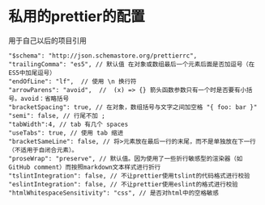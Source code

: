 * 私用的prettier的配置
用于自己以后的项目引用
   : "$schema": "http://json.schemastore.org/prettierrc",
   : "trailingComma": "es5", // 默认值 在对象或数组最后一个元素后面是否加逗号（在ES5中加尾逗号）
   : "endOfLine": "lf",  // 使用 \n 换行符
   : "arrowParens": "avoid",  //  (x) => {} 箭头函数参数只有一个时是否要有小括号。avoid：省略括号
   : "bracketSpacing": true, // 在对象，数组括号与文字之间加空格 "{ foo: bar }"
   : "semi": false, // 行尾不加 ;
   : "tabWidth":4, // tab 有几个 spaces
   : "useTabs": true, // 使用 tab 缩进
   : "bracketSameLine": false, // 将>元素放在最后一行的末尾，而不是单独放在下一行（不适用于自闭合元素）。 
   : "proseWrap": "preserve", // 默认值。因为使用了一些折行敏感型的渲染器（如GitHub comment）而按照markdown文本样式进行折行
   : "tslintIntegration": false, // 不让prettier使用tslint的代码格式进行校验
   : "eslintIntegration": false, // 不让prettier使用eslint的格式进行校验
   : "htmlWhitespaceSensitivity": "css", // 是否对html中的空格敏感 